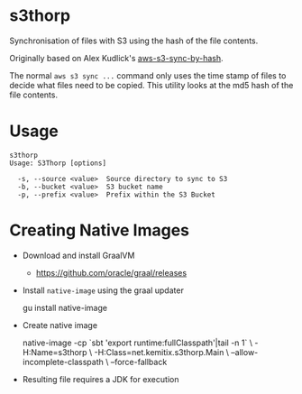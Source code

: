 * s3thorp

Synchronisation of files with S3 using the hash of the file contents.

Originally based on Alex Kudlick's [[https://github.com/akud/aws-s3-sync-by-hash][aws-s3-sync-by-hash]].

The normal ~aws s3 sync ...~ command only uses the time stamp of files
to decide what files need to be copied. This utility looks at the md5
hash of the file contents.

* Usage

  #+begin_example
    s3thorp
    Usage: S3Thorp [options]

      -s, --source <value>  Source directory to sync to S3
      -b, --bucket <value>  S3 bucket name
      -p, --prefix <value>  Prefix within the S3 Bucket
  #+end_example

* Creating Native Images

  - Download and install GraalVM
    - https://github.com/oracle/graal/releases
  - Install ~native-image~ using the graal updater
    #+begin_example bash
      gu install native-image
    #+end_example
  - Create native image
    #+begin_example bash
      native-image -cp `sbt 'export runtime:fullClasspath'|tail -n 1` \
                   -H:Name=s3thorp \
                   -H:Class=net.kemitix.s3thorp.Main \
                   --allow-incomplete-classpath \
                   --force-fallback
    #+end_example
  - Resulting file requires a JDK for execution
